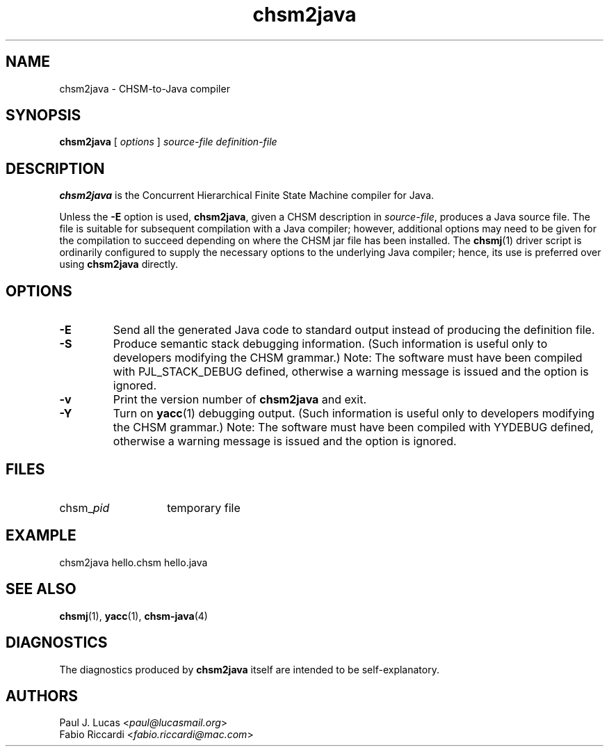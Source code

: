.\"
.\"     CHSM Language System
.\"     chsm2java.1 -- CHSM-to-Java Compiler manual page
.\"
.\"     Copyright (C) 2004-2013  Paul J. Lucas & Fabio Riccardi
.\"
.\"     This program is free software; you can redistribute it and/or modify
.\"     it under the terms of the GNU General Public License as published by
.\"     the Free Software Foundation; either version 2 of the License, or
.\"     (at your option) any later version.
.\"
.\"     This program is distributed in the hope that it will be useful,
.\"     but WITHOUT ANY WARRANTY; without even the implied warranty of
.\"     MERCHANTABILITY or FITNESS FOR A PARTICULAR PURPOSE.  See the
.\"     GNU General Public License for more details.
.\"
.\"     You should have received a copy of the GNU General Public License
.\"     along with this program; if not, write to the Free Software
.\"     Foundation, Inc., 675 Mass Ave, Cambridge, MA 02139, USA.
.\"
.TH \f3chsm2java\f1 1 "January 21, 2010" "CHSM" "CHSM Language System"
.SH NAME
chsm2java \- CHSM-to-Java compiler
.SH SYNOPSIS
.B chsm2java
[
.I options
]
.I "source-file definition-file"
.SH DESCRIPTION
.B chsm2java
is the Concurrent Hierarchical Finite State Machine compiler for Java.
.PP
Unless the
.B \-E
option is used,
.BR chsm2java ,
given a CHSM description in
.IR source-file ,
produces a Java source file.
The file is suitable for subsequent compilation with a Java compiler;
however, additional options may need to be given for the compilation to succeed
depending on where the CHSM jar file has been installed.
The
.BR chsmj (1)
driver script is ordinarily configured to supply the necessary options
to the underlying Java compiler;
hence, its use is preferred over using
.B chsm2java
directly.
.SH OPTIONS
.TP
.B \-E
Send all the generated Java code to standard output
instead of producing the definition file.
.TP
.B \-S
Produce semantic stack debugging information.
(Such information is useful only to developers modifying the CHSM grammar.)
Note:
The software must have been compiled with \f(CWPJL_STACK_DEBUG\f1 defined,
otherwise a warning message is issued and the option is ignored.
.TP
.B \-v
Print the version number of
.B chsm2java
and exit.
.TP
.B \-Y
Turn on
.BR yacc (1)
debugging output.
(Such information is useful only to developers modifying the CHSM grammar.)
Note:
The software must have been compiled with \f(CWYYDEBUG\f1 defined,
otherwise a warning message is issued and the option is ignored.
.SH FILES
.PD 0
.TP 14
\f(CWchsm_\f2pid
temporary file
.PD
.SH EXAMPLE
\f(CWchsm2java hello.chsm hello.java\f1
.SH SEE ALSO
.BR chsmj (1),
.BR yacc (1),
.BR chsm-java (4)
.SH DIAGNOSTICS
The diagnostics produced by
.B chsm2java
itself are intended to be self-explanatory.
.SH AUTHORS
Paul J. Lucas
.RI < paul@lucasmail.org >
.br
Fabio Riccardi
.RI < fabio.riccardi@mac.com >
.\" vim:set et sw=4 ts=4:
